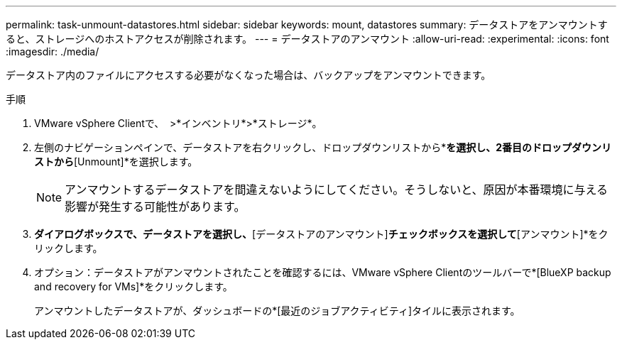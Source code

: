 ---
permalink: task-unmount-datastores.html 
sidebar: sidebar 
keywords: mount, datastores 
summary: データストアをアンマウントすると、ストレージへのホストアクセスが削除されます。 
---
= データストアのアンマウント
:allow-uri-read: 
:experimental: 
:icons: font
:imagesdir: ./media/


[role="lead"]
データストア内のファイルにアクセスする必要がなくなった場合は、バックアップをアンマウントできます。

.手順
. VMware vSphere Clientで、 image:menu_icon.png[""] >*インベントリ*>*ストレージ*。
. 左側のナビゲーションペインで、データストアを右クリックし、ドロップダウンリストから*[BlueXP backup and recovery for VMs]*を選択し、2番目のドロップダウンリストから*[Unmount]*を選択します。
+

NOTE: アンマウントするデータストアを間違えないようにしてください。そうしないと、原因が本番環境に与える影響が発生する可能性があります。

. [バックアップのアンマウント]*ダイアログボックスで、データストアを選択し、*[データストアのアンマウント]*チェックボックスを選択して*[アンマウント]*をクリックします。
. オプション：データストアがアンマウントされたことを確認するには、VMware vSphere Clientのツールバーで*[BlueXP backup and recovery for VMs]*をクリックします。
+
アンマウントしたデータストアが、ダッシュボードの*[最近のジョブアクティビティ]タイルに表示されます。


